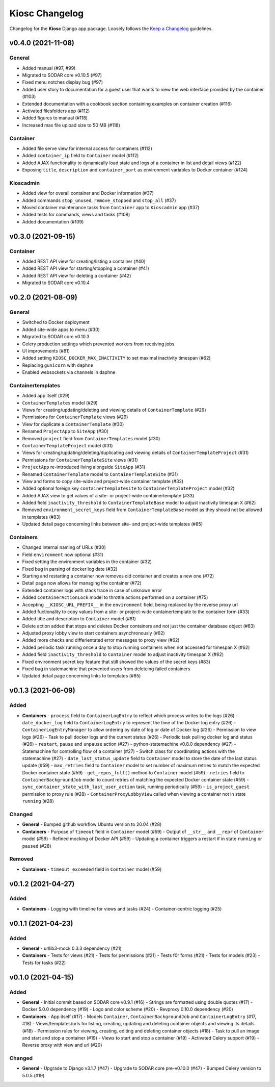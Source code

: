 Kiosc Changelog
^^^^^^^^^^^^^^^

Changelog for the **Kiosc** Django app package.
Loosely follows the `Keep a Changelog <http://keepachangelog.com/en/1.0.0/>`_ guidelines.


v0.4.0 (2021-11-08)
===================

General
-------

- Added manual (#97, #99)
- Migrated to SODAR core v0.10.5 (#97)
- Fixed menu notches display bug (#97)
- Added user story to documentation for a guest user that wants to view the web interface provided by the container (#103)
- Extended documentation with a cookbook section containing examples on container creation (#116)
- Activated filesfolders app (#112)
- Added figures to manual (#118)
- Increased max file upload size to 50 MB (#118)

Container
---------

- Added file serve view for internal access for containers (#112)
- Added ``container_ip`` field to ``Container`` model (#112)
- Added AJAX functionality to dynamically load state and logs of a container in list and detail views (#122)
- Exposing ``title``, ``description`` and ``container_port`` as environment variables to Docker container (#124)

Kioscadmin
----------

- Added view for overall container and Docker information (#37)
- Added commands ``stop_unused``, ``remove_stopped`` and ``stop_all`` (#37)
- Moved container maintenance tasks from ``Container`` app to ``Kioscadmin`` app (#37)
- Added tests for commands, views and tasks (#108)
- Added documentation (#109)


v0.3.0 (2021-09-15)
===================

Container
---------

- Added REST API view for creating/listing a container (#40)
- Added REST API view for starting/stopping a container (#41)
- Added REST API view for deleting a container (#42)
- Migrated to SODAR core v0.10.4


v0.2.0 (2021-08-09)
===================

General
-------

- Switched to Docker deployment
- Added site-wide apps to menu (#30)
- Migrated to SODAR core v0.10.3
- Celery production settings which prevented workers from receiving jobs
- UI improvements (#81)
- Added setting ``KIOSC_DOCKER_MAX_INACTIVITY`` to set maximal inactivity timespan (#62)
- Replacing ``gunicorn`` with ``daphne``
- Enabled websockets via channels in daphne

Containertemplates
------------------

- Added app itself (#29)
- ``ContainerTemplates`` model (#29)
- Views for creating/updating/deleting and viewing details of ``ContainerTemplate`` (#29)
- Permissions for ``ContainerTemplate`` views (#29)
- View for duplicate a ``ContainerTemplate`` (#30)
- Renamed ``ProjectApp`` to ``SiteApp`` (#30)
- Removed ``project`` field from ``ContainerTemplates`` model (#30)
- ``ContainerTemplateProject`` model (#31)
- Views for creating/updating/deleting/duplicating and viewing details of ``ContainerTemplateProject`` (#31)
- Permissions for ``ContainerTemplateSite`` views (#31)
- ``ProjectApp`` re-introduced living alongside ``SiteApp`` (#31)
- Renamed ``ContainerTemplate`` model to ``ContainerTemplateSite`` (#31)
- View and forms to copy site-wide and project-wide container template (#32)
- Added optional foreign key ``containertemplatesite`` to ``ContainerTemplateProject`` model (#32)
- Added AJAX view to get values of a site- or project-wide containertemplate (#33)
- Added field ``inactivity_threshold`` to ``ContainerTemplateBase`` model to adjust inactivity timespan X (#62)
- Removed ``environment_secret_keys`` field from ``ContainerTemplateBase`` model as they should not be allowed in templates (#83)
- Updated detail page concerning links between site- and project-wide templates (#85)

Containers
----------

- Changed internal naming of URLs (#30)
- Field ``environment`` now optional (#31)
- Fixed setting the environment variables in the container (#32)
- Fixed bug in parsing of docker log date (#32)
- Starting and restarting a container now removes old container and creates a new one (#72)
- Detail page now allows for managing the container (#72)
- Extended container logs with stack trace in case of unknown error
- Added ``ContainerActionLock`` model to throttle actions performed on a container (#75)
- Accepting ``__KIOSC_URL_PREFIX__`` in the ``environment`` field, being replaced by the reverse proxy url
- Added fuctionality to copy values from a site- or project-wide containertemplate to the container form (#33)
- Added title and description to ``Container`` model (#81)
- Delete action added that stops and deletes Docker containers and not just the container database object (#63)
- Adjusted proxy lobby view to start containers asynchronously (#62)
- Added more checks and differientated error messages to proxy view (#62)
- Added periodic task running once a day to stop running containers when not accessed for timespan X (#62)
- Added field ``inactivity_threshold`` to ``Container`` model to adjust inactivity timespan X (#62)
- Fixed environment secret key feature that still showed the values of the secret keys (#83)
- Fixed bug in statemachine that prevented users from deleteing failed containers
- Updated detail page concerning links to templates (#85)


v0.1.3 (2021-06-09)
===================

Added
-----

- **Containers**
  - ``process`` field to ``ContainerLogEntry`` to reflect which process writes to the logs (#26)
  - ``date_docker_log`` field to ``ContainerLogEntry`` to represent the time of the Docker log entry (#26)
  - ``ContainerLogEntryManager`` to allow ordering by date of log or date of Docker log (#26)
  - Permission to view logs (#26)
  - Task to pull docker logs and the current status (#26)
  - Periodic task pulling docker log and status (#26)
  - ``restart``, ``pause`` and ``unpause`` action (#27)
  - python-statemachine v0.8.0 dependency (#27)
  - Statemachine for controlling flow of a container (#27)
  - Switch class for coordinating actions with the statemachine (#27)
  - ``date_last_status_update`` field to ``Container`` model to store the date of the last status update (#59)
  - ``max_retries`` field to ``Container`` model to set number of maximum retries to match the expected Docker container state (#59)
  - ``get_repos_full()`` method to ``Container`` model (#59)
  - ``retries`` field to ``ContainerBackgroundJob`` model to count retries of matching the expected Docker container state (#59)
  - ``sync_container_state_with_last_user_action`` task, running periodically (#59)
  - ``is_project_guest`` permission to proxy rule (#28)
  - ``ContainerProxyLobbyView`` called when viewing a container not in state ``running`` (#28)

Changed
-------

- **General**
  - Bumped github workflow Ubuntu version to 20.04 (#28)
- **Containers**
  - Purpose of ``timeout`` field in ``Container`` model (#59)
  - Output of ``__str__`` and ``__repr`` of ``Container`` model (#59)
  - Refined mocking of Docker API (#59)
  - Updating a container triggers a restart if in state ``running`` or ``paused`` (#28)

Removed
-------

- **Containers**
  - ``timeout_exceeded`` field in ``Container`` model (#59)


v0.1.2 (2021-04-27)
===================

Added
-----

- **Containers**
  - Logging with timeline for views and tasks (#24)
  - Container-centric logging (#25)


v0.1.1 (2021-04-23)
===================

Added
-----

- **General**
  - urllib3-mock 0.3.3 dependency (#21)
- **Containers**
  - Tests for views (#21)
  - Tests for permissions (#21)
  - Tests f0r forms (#21)
  - Tests for models (#23)
  - Tests for tasks (#22)


v0.1.0 (2021-04-15)
===================

Added
-----

- **General**
  - Initial commit based on SODAR core v0.9.1 (#16)
  - Strings are formatted using double quotes (#17)
  - Docker 5.0.0 dependency (#19)
  - Logo and color scheme (#20)
  - Revproxy 0.10.0 dependency (#20)
- **Containers**
  - App itself (#17)
  - Models ``Container``, ``ContainerBackgroundJob`` and ``ContainerLogEntry`` (#17, #18)
  - Views/templates/urls for listing, creating, updating and deleting container objects and viewing its details (#18)
  - Permission rules for viewing, creating, editing and deleting container objects (#18)
  - Task to pull an image and start and stop a container (#19)
  - Views to start and stop a container (#19)
  - Activated Celery support (#19)
  - Reverse proxy with view and url (#20)

Changed
-------

- **General**
  - Upgrade to Django v3.1.7 (#47)
  - Upgrade to SODAR core pre-v0.10.0 (#47)
  - Bumped Celery version to 5.0.5 (#19)
